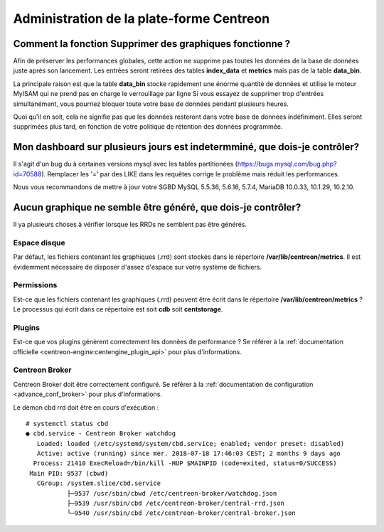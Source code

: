 =========================================
Administration de la plate-forme Centreon
=========================================

Comment la fonction **Supprimer des graphiques** fonctionne ?
=============================================================

Afin de préserver les performances globales, cette action ne supprime pas toutes
les données de la base de données juste après son lancement. Les entrées seront
retirées des tables **index_data** et **metrics** mais pas de la table **data_bin**.

La principale raison est que la table **data_bin** stocke rapidement une énorme quantité
de données et utilise le moteur MyISAM qui ne prend pas en charge le verrouillage par 
ligne Si vous essayez de supprimer trop d'entrées simultanément, vous pourriez bloquer 
toute votre base de données pendant plusieurs heures.

Quoi qu'il en soit, cela ne signifie pas que les données resteront dans votre base de données
indéfiniment. Elles seront supprimées plus tard, en fonction de votre politique de rétention
des données programmée.

Mon dashboard sur plusieurs jours est indetermminé, que dois-je contrôler?
==========================================================================

Il s'agit d'un bug du à certaines versions mysql avec les tables partitionées
(https://bugs.mysql.com/bug.php?id=70588).
Remplacer les '=' par des LIKE dans les requêtes corrige le problème mais réduit les performances.

Nous vous recommandons de mettre à jour votre SGBD
MySQL 5.5.36, 5.6.16, 5.7.4,
MariaDB  10.0.33, 10.1.29, 10.2.10.

Aucun graphique ne semble être généré, que dois-je contrôler?
=============================================================

Il ya plusieurs choses à vérifier lorsque les RRDs ne semblent pas être générés.

Espace disque
-------------

Par défaut, les fichiers contenant les graphiques (.rrd) sont stockés dans le
répertoire **/var/lib/centreon/metrics**. Il est évidemment nécessaire de disposer 
d'assez d'espace sur votre système de fichiers.

Permissions
-----------

Est-ce que les fichiers contenant les graphiques (.rrd) peuvent être écrit dans le 
répertoire **/var/lib/centreon/metrics** ?
Le processus qui écrit dans ce répertoire est soit **cdb** soit **centstorage**.

Plugins
-------

Est-ce que vos plugins génèrent correctement les données de performance ?
Se référer à la :ref:`documentation officielle <centreon-engine:centengine_plugin_api>` 
pour plus d'informations. 

Centreon Broker
---------------

Centreon Broker doit être correctement configuré. Se référer à la 
:ref:`documentation de configuration <advance_conf_broker>` pour plus d'informations.

Le démon cbd rrd doit être en cours d'exécution :

::

    # systemctl status cbd
    ● cbd.service - Centreon Broker watchdog
       Loaded: loaded (/etc/systemd/system/cbd.service; enabled; vendor preset: disabled)
       Active: active (running) since mer. 2018-07-18 17:46:03 CEST; 2 months 9 days ago
      Process: 21410 ExecReload=/bin/kill -HUP $MAINPID (code=exited, status=0/SUCCESS)
     Main PID: 9537 (cbwd)
       CGroup: /system.slice/cbd.service
               ├─9537 /usr/sbin/cbwd /etc/centreon-broker/watchdog.json
               ├─9539 /usr/sbin/cbd /etc/centreon-broker/central-rrd.json
               └─9540 /usr/sbin/cbd /etc/centreon-broker/central-broker.json
